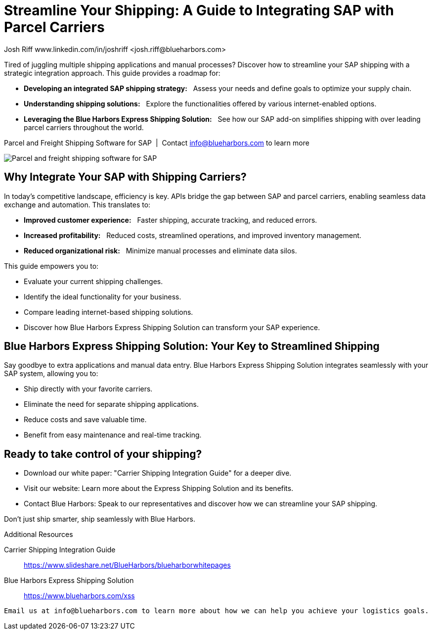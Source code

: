 = Streamline Your Shipping: A Guide to Integrating SAP with Parcel Carriers
Josh Riff www.linkedin.com/in/joshriff <josh.riff@blueharbors.com>
:showtitle:
:page-navtitle: SAP Carrier Integration
:page-description: streamline your shipping by integrating SAP with parcel carriers
:page-copyright: Common Commons license BY-NC-ND
:page-root: ../../../
:imagesdir: ../assets
:data-uri: // Embed images directly into the document by setting the data-uri document attribute.
:homepage: https://erp-parcel-shipping-extension.com/

+++
<script type="application/ld+json">
{
   "@context": "https://schema.org/",
      "@type": "BlogPosting",
      "@id": "https://erp-parcel-shipping-extension.com/2024/01/09/modern-package-delivery.html/#BlogPosting",
      "mainEntityOfPage": "https://erp-parcel-shipping-extension.com/2024/01/09/modern-package-delivery.html",
      "headline": "Streamline Your Shipping: A Guide to Integrating SAP with Parcel Carriers",
      "name": "Streamline Your Shipping: A Guide to Integrating SAP with Parcel Carriers",
      "description": "Tired of juggling multiple shipping applications and manual processes? Discover how to streamline your SAP shipping with a strategic integration approach. This guide provides a roadmap for developing an integrated SAP shipping strategy: Assess your needs and define goals to optimize your supply chain. Understanding shipping solutions: Explore the functionalities offered by various internet-enabled options. Leveraging the Blue Harbors Express Shipping Solution: See how our SAP add-on simplifies shipping with over 50 carriers.",
      "datePublished": "2023-12-03T08:00:00+05:00",
      "dateModified": "2023-12-03T09:00:00+05:00",
      "inLanguage": "en-US",
      "author": {
         "@type": "Person",
         "@id": "https://www.linkedin.com/in/joshriff#Person",
         "name": "Josh Riff",
         "url": "https://www.linkedin.com/in/joshriff"
      },
      "copyrightHolder": {
         "@id": "https://www.linkedin.com/in/joshriff#Person"
      },
      "copyrightYear": "2023",
      "image": [
         "https://blueharbors.com/xss/assets/img/xss/1x1/truck-02.jpg",
      "https://blueharbors.com/xss/assets/img/xss/4x3/truck-02.jpg",
      "https://blueharbors.com/xss/assets/img/xss/16x9/truck-02.jpg"
      ],
      "url": "https://erp-parcel-shipping-extension.com",
      "isPartOf": {
         "@type" : "Blog",
         "@id": "https://erp-parcel-shipping-extension.com/",
         "name": "Parcel and Freight Shipping Software for SAP",
         "publisher": {
            "@id": "https://www.linkedin.com/in/joshriff#Person"
         }
      },
      "isBasedOn": {
         "@type": "CreativeWork",
         "name": "Package delivery",
         "publisher": "Wikipedia.org",
         "url": "https://www.slideshare.net/BlueHarbors/blueharborwhitepages"
      },
      "sameAs": [
         "http://www.productontology.org/id/SAP_ERP",
      "http://www.productontology.org/id/SAP_EWM",
      "http://www.productontology.org/id/Freight_transport",
      "http://www.productontology.org/id/Transportation_management_system",
      "http://www.productontology.org/id/Parcel_(package)",
      "http://www.productontology.org/id/Package_delivery",
      "https://www.fedex.com",
      "https://www.ups.com",
      "https://www.sap.com"
      ], 
      "genre":["shipping software","logistics software","supply chain software"],
      "keywords": [
         "SAP shipping",
      "SAP logistics",
      "Parcel carriers",
      "Shipping software for SAP"
      ]
}
</script>
+++

Tired of juggling multiple shipping applications and manual processes? Discover how to streamline your SAP shipping with a strategic integration approach. This guide provides a roadmap for:

- *Developing an integrated SAP shipping strategy:*{nbsp}{nbsp} Assess your needs and define goals to optimize your supply chain.
- *Understanding shipping solutions:*{nbsp}{nbsp} Explore the functionalities offered by various internet-enabled options.
- *Leveraging the Blue Harbors Express Shipping Solution:*{nbsp}{nbsp} See how our SAP add-on simplifies shipping with over leading parcel carriers throughout the world.

.Parcel and Freight Shipping Software for SAP{nbsp}{nbsp}|{nbsp}{nbsp}Contact info@blueharbors.com to learn more
image:trucks/truck-02.jpg[Parcel and freight shipping software for SAP]

== Why Integrate Your SAP with Shipping Carriers?

In today's competitive landscape, efficiency is key. APIs bridge the gap between SAP and parcel carriers, enabling seamless data exchange and automation. This translates to:

- *Improved customer experience:*{nbsp}{nbsp}  Faster shipping, accurate tracking, and reduced errors.
- *Increased profitability:*{nbsp}{nbsp}  Reduced costs, streamlined operations, and improved inventory management.
- *Reduced organizational risk:*{nbsp}{nbsp}  Minimize manual processes and eliminate data silos.

.This guide empowers you to:
- Evaluate your current shipping challenges.
- Identify the ideal functionality for your business.
- Compare leading internet-based shipping solutions.
- Discover how Blue Harbors Express Shipping Solution can transform your SAP experience.

== Blue Harbors Express Shipping Solution: Your Key to Streamlined Shipping

Say goodbye to extra applications and manual data entry. Blue Harbors Express Shipping Solution integrates seamlessly with your SAP system, allowing you to:

- Ship directly with your favorite carriers.
- Eliminate the need for separate shipping applications.
- Reduce costs and save valuable time.
- Benefit from easy maintenance and real-time tracking.

== Ready to take control of your shipping?

- Download our white paper: "Carrier Shipping Integration Guide" for a deeper dive.
- Visit our website: Learn more about the Express Shipping Solution and its benefits.
- Contact Blue Harbors: Speak to our representatives and discover how we can streamline your SAP shipping.

====
Don't just ship smarter, ship seamlessly with Blue Harbors.
====

.Additional Resources
Carrier Shipping Integration Guide:: https://www.slideshare.net/BlueHarbors/blueharborwhitepages
Blue Harbors Express Shipping Solution:: https://www.blueharbors.com/xss

----
Email us at info@blueharbors.com to learn more about how we can help you achieve your logistics goals.
----
